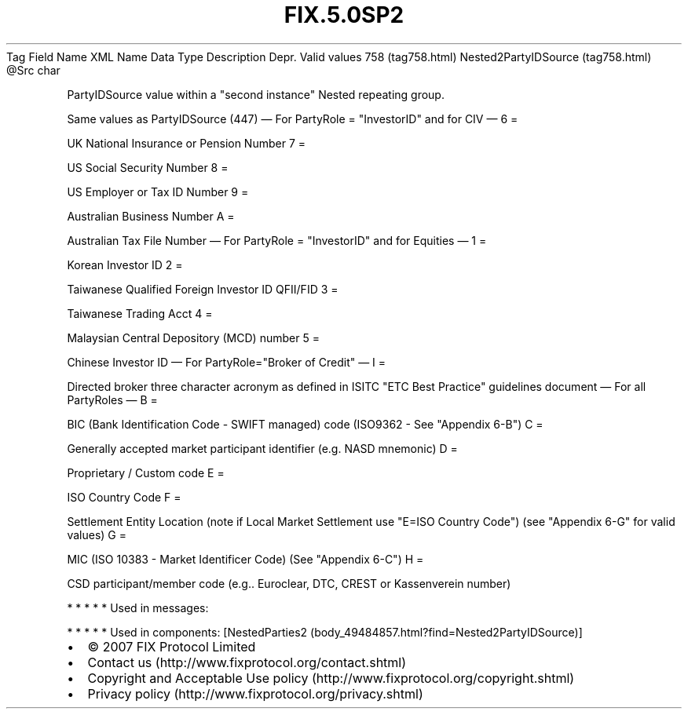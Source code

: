 .TH FIX.5.0SP2 "" "" "Tag #758"
Tag
Field Name
XML Name
Data Type
Description
Depr.
Valid values
758 (tag758.html)
Nested2PartyIDSource (tag758.html)
\@Src
char
.PP
PartyIDSource value within a "second instance" Nested repeating
group.
.PP
Same values as PartyIDSource (447)
—\ For PartyRole = "InvestorID" and for CIV\ —
6
=
.PP
UK National Insurance or Pension Number
7
=
.PP
US Social Security Number
8
=
.PP
US Employer or Tax ID Number
9
=
.PP
Australian Business Number
A
=
.PP
Australian Tax File Number
—\ For PartyRole = "InvestorID" and for Equities\ —
1
=
.PP
Korean Investor ID
2
=
.PP
Taiwanese Qualified Foreign Investor ID QFII/FID
3
=
.PP
Taiwanese Trading Acct
4
=
.PP
Malaysian Central Depository (MCD) number
5
=
.PP
Chinese Investor ID
—\ For PartyRole="Broker of Credit"\ —
I
=
.PP
Directed broker three character acronym as defined in ISITC "ETC
Best Practice" guidelines document
—\ For all PartyRoles\ —
B
=
.PP
BIC (Bank Identification Code - SWIFT managed) code (ISO9362 - See
"Appendix 6-B")
C
=
.PP
Generally accepted market participant identifier (e.g. NASD
mnemonic)
D
=
.PP
Proprietary / Custom code
E
=
.PP
ISO Country Code
F
=
.PP
Settlement Entity Location (note if Local Market Settlement use
"E=ISO Country Code") (see "Appendix 6-G" for valid values)
G
=
.PP
MIC (ISO 10383 - Market Identificer Code) (See "Appendix 6-C")
H
=
.PP
CSD participant/member code (e.g.. Euroclear, DTC, CREST or
Kassenverein number)
.PP
   *   *   *   *   *
Used in messages:
.PP
   *   *   *   *   *
Used in components:
[NestedParties2 (body_49484857.html?find=Nested2PartyIDSource)]

.PD 0
.P
.PD

.PP
.PP
.IP \[bu] 2
© 2007 FIX Protocol Limited
.IP \[bu] 2
Contact us (http://www.fixprotocol.org/contact.shtml)
.IP \[bu] 2
Copyright and Acceptable Use policy (http://www.fixprotocol.org/copyright.shtml)
.IP \[bu] 2
Privacy policy (http://www.fixprotocol.org/privacy.shtml)
